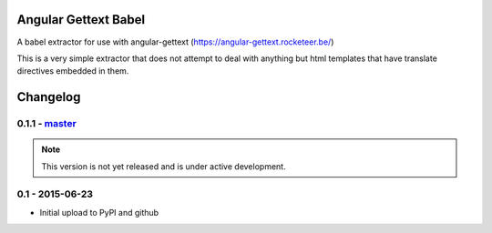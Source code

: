 Angular Gettext Babel
=====================

A babel extractor for use with angular-gettext (https://angular-gettext.rocketeer.be/)

This is a very simple extractor that does not attempt to deal with anything but
html templates that have translate directives embedded in them.

Changelog
=========

0.1.1 - `master`_
-----------------

.. note:: This version is not yet released and is under active development.


0.1 - 2015-06-23
----------------

* Initial upload to PyPI and github


.. _`master`: https://github.com/neillc/angular-gettext-babel

